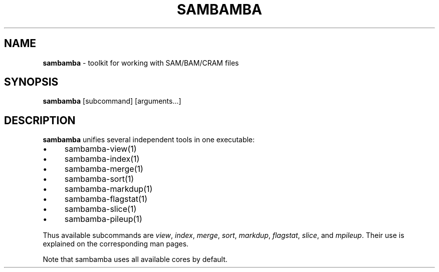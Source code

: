 .\" generated with Ronn/v0.7.3
.\" http://github.com/rtomayko/ronn/tree/0.7.3
.
.TH "SAMBAMBA" "1" "February 2015" "" ""
.
.SH "NAME"
\fBsambamba\fR \- toolkit for working with SAM/BAM/CRAM files
.
.SH "SYNOPSIS"
\fBsambamba\fR [subcommand] [arguments\.\.\.]
.
.SH "DESCRIPTION"
\fBsambamba\fR unifies several independent tools in one executable:
.
.IP "\(bu" 4
sambamba\-view(1)
.
.IP "\(bu" 4
sambamba\-index(1)
.
.IP "\(bu" 4
sambamba\-merge(1)
.
.IP "\(bu" 4
sambamba\-sort(1)
.
.IP "\(bu" 4
sambamba\-markdup(1)
.
.IP "\(bu" 4
sambamba\-flagstat(1)
.
.IP "\(bu" 4
sambamba\-slice(1)
.
.IP "\(bu" 4
sambamba\-pileup(1)
.
.IP "" 0
.
.P
Thus available subcommands are \fIview\fR, \fIindex\fR, \fImerge\fR, \fIsort\fR, \fImarkdup\fR, \fIflagstat\fR, \fIslice\fR, and \fImpileup\fR\. Their use is explained on the corresponding man pages\.
.
.P
Note that sambamba uses all available cores by default\.
